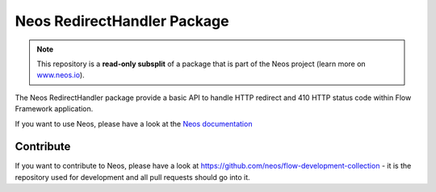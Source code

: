 ----------------------------
Neos RedirectHandler Package
----------------------------

.. note:: This repository is a **read-only subsplit** of a package that is part of the
          Neos project (learn more on `www.neos.io <https://www.neos.io/>`_).

The Neos RedirectHandler package provide a basic API to handle HTTP redirect and 410 HTTP status code within Flow
Framework application.

If you want to use Neos, please have a look at the `Neos documentation
<http://neos.readthedocs.org/en/stable/>`_

Contribute
----------

If you want to contribute to Neos, please have a look at
https://github.com/neos/flow-development-collection - it is the repository
used for development and all pull requests should go into it.
